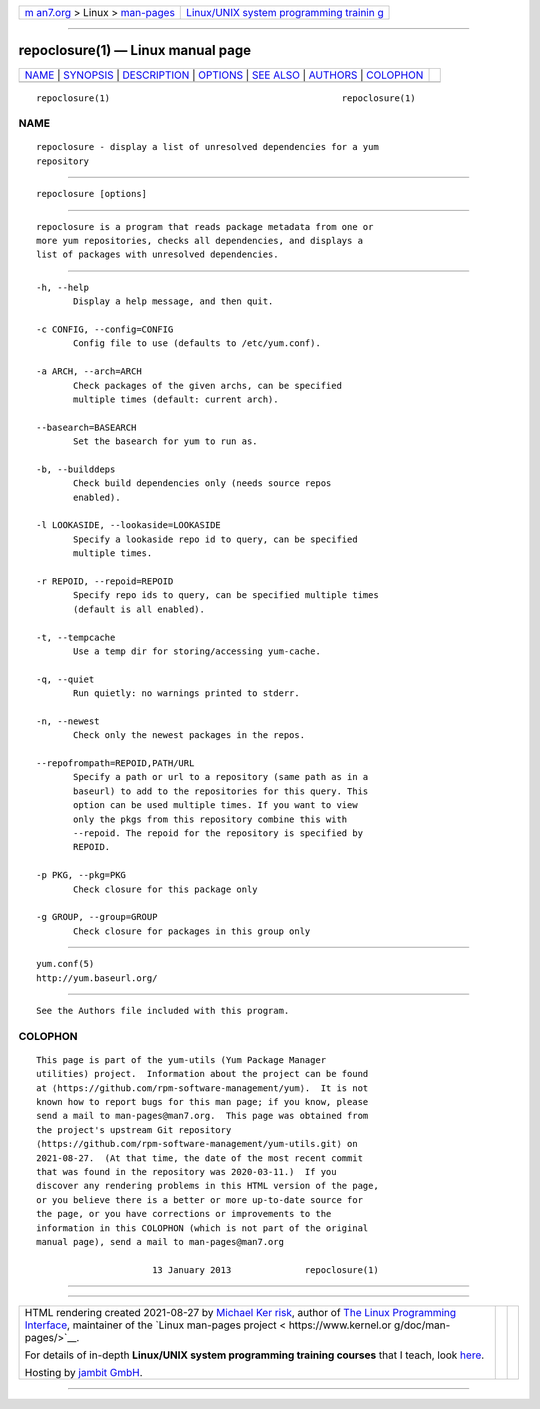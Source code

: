 .. container:: page-top

.. container:: nav-bar

   +----------------------------------+----------------------------------+
   | `m                               | `Linux/UNIX system programming   |
   | an7.org <../../../index.html>`__ | trainin                          |
   | > Linux >                        | g <http://man7.org/training/>`__ |
   | `man-pages <../index.html>`__    |                                  |
   +----------------------------------+----------------------------------+

--------------

repoclosure(1) — Linux manual page
==================================

+-----------------------------------+-----------------------------------+
| `NAME <#NAME>`__ \|               |                                   |
| `SYNOPSIS <#SYNOPSIS>`__ \|       |                                   |
| `DESCRIPTION <#DESCRIPTION>`__ \| |                                   |
| `OPTIONS <#OPTIONS>`__ \|         |                                   |
| `SEE ALSO <#SEE_ALSO>`__ \|       |                                   |
| `AUTHORS <#AUTHORS>`__ \|         |                                   |
| `COLOPHON <#COLOPHON>`__          |                                   |
+-----------------------------------+-----------------------------------+
| .. container:: man-search-box     |                                   |
+-----------------------------------+-----------------------------------+

::

   repoclosure(1)                                            repoclosure(1)

NAME
-------------------------------------------------

::

          repoclosure - display a list of unresolved dependencies for a yum
          repository


---------------------------------------------------------

::

          repoclosure [options]


---------------------------------------------------------------

::

          repoclosure is a program that reads package metadata from one or
          more yum repositories, checks all dependencies, and displays a
          list of packages with unresolved dependencies.


-------------------------------------------------------

::

          -h, --help
                 Display a help message, and then quit.

          -c CONFIG, --config=CONFIG
                 Config file to use (defaults to /etc/yum.conf).

          -a ARCH, --arch=ARCH
                 Check packages of the given archs, can be specified
                 multiple times (default: current arch).

          --basearch=BASEARCH
                 Set the basearch for yum to run as.

          -b, --builddeps
                 Check build dependencies only (needs source repos
                 enabled).

          -l LOOKASIDE, --lookaside=LOOKASIDE
                 Specify a lookaside repo id to query, can be specified
                 multiple times.

          -r REPOID, --repoid=REPOID
                 Specify repo ids to query, can be specified multiple times
                 (default is all enabled).

          -t, --tempcache
                 Use a temp dir for storing/accessing yum-cache.

          -q, --quiet
                 Run quietly: no warnings printed to stderr.

          -n, --newest
                 Check only the newest packages in the repos.

          --repofrompath=REPOID,PATH/URL
                 Specify a path or url to a repository (same path as in a
                 baseurl) to add to the repositories for this query. This
                 option can be used multiple times. If you want to view
                 only the pkgs from this repository combine this with
                 --repoid. The repoid for the repository is specified by
                 REPOID.

          -p PKG, --pkg=PKG
                 Check closure for this package only

          -g GROUP, --group=GROUP
                 Check closure for packages in this group only


---------------------------------------------------------

::

          yum.conf(5)
          http://yum.baseurl.org/


-------------------------------------------------------

::

          See the Authors file included with this program.

COLOPHON
---------------------------------------------------------

::

          This page is part of the yum-utils (Yum Package Manager
          utilities) project.  Information about the project can be found
          at ⟨https://github.com/rpm-software-management/yum⟩.  It is not
          known how to report bugs for this man page; if you know, please
          send a mail to man-pages@man7.org.  This page was obtained from
          the project's upstream Git repository
          ⟨https://github.com/rpm-software-management/yum-utils.git⟩ on
          2021-08-27.  (At that time, the date of the most recent commit
          that was found in the repository was 2020-03-11.)  If you
          discover any rendering problems in this HTML version of the page,
          or you believe there is a better or more up-to-date source for
          the page, or you have corrections or improvements to the
          information in this COLOPHON (which is not part of the original
          manual page), send a mail to man-pages@man7.org

                                13 January 2013              repoclosure(1)

--------------

--------------

.. container:: footer

   +-----------------------+-----------------------+-----------------------+
   | HTML rendering        |                       | |Cover of TLPI|       |
   | created 2021-08-27 by |                       |                       |
   | `Michael              |                       |                       |
   | Ker                   |                       |                       |
   | risk <https://man7.or |                       |                       |
   | g/mtk/index.html>`__, |                       |                       |
   | author of `The Linux  |                       |                       |
   | Programming           |                       |                       |
   | Interface <https:     |                       |                       |
   | //man7.org/tlpi/>`__, |                       |                       |
   | maintainer of the     |                       |                       |
   | `Linux man-pages      |                       |                       |
   | project <             |                       |                       |
   | https://www.kernel.or |                       |                       |
   | g/doc/man-pages/>`__. |                       |                       |
   |                       |                       |                       |
   | For details of        |                       |                       |
   | in-depth **Linux/UNIX |                       |                       |
   | system programming    |                       |                       |
   | training courses**    |                       |                       |
   | that I teach, look    |                       |                       |
   | `here <https://ma     |                       |                       |
   | n7.org/training/>`__. |                       |                       |
   |                       |                       |                       |
   | Hosting by `jambit    |                       |                       |
   | GmbH                  |                       |                       |
   | <https://www.jambit.c |                       |                       |
   | om/index_en.html>`__. |                       |                       |
   +-----------------------+-----------------------+-----------------------+

--------------

.. container:: statcounter

   |Web Analytics Made Easy - StatCounter|

.. |Cover of TLPI| image:: https://man7.org/tlpi/cover/TLPI-front-cover-vsmall.png
   :target: https://man7.org/tlpi/
.. |Web Analytics Made Easy - StatCounter| image:: https://c.statcounter.com/7422636/0/9b6714ff/1/
   :class: statcounter
   :target: https://statcounter.com/
